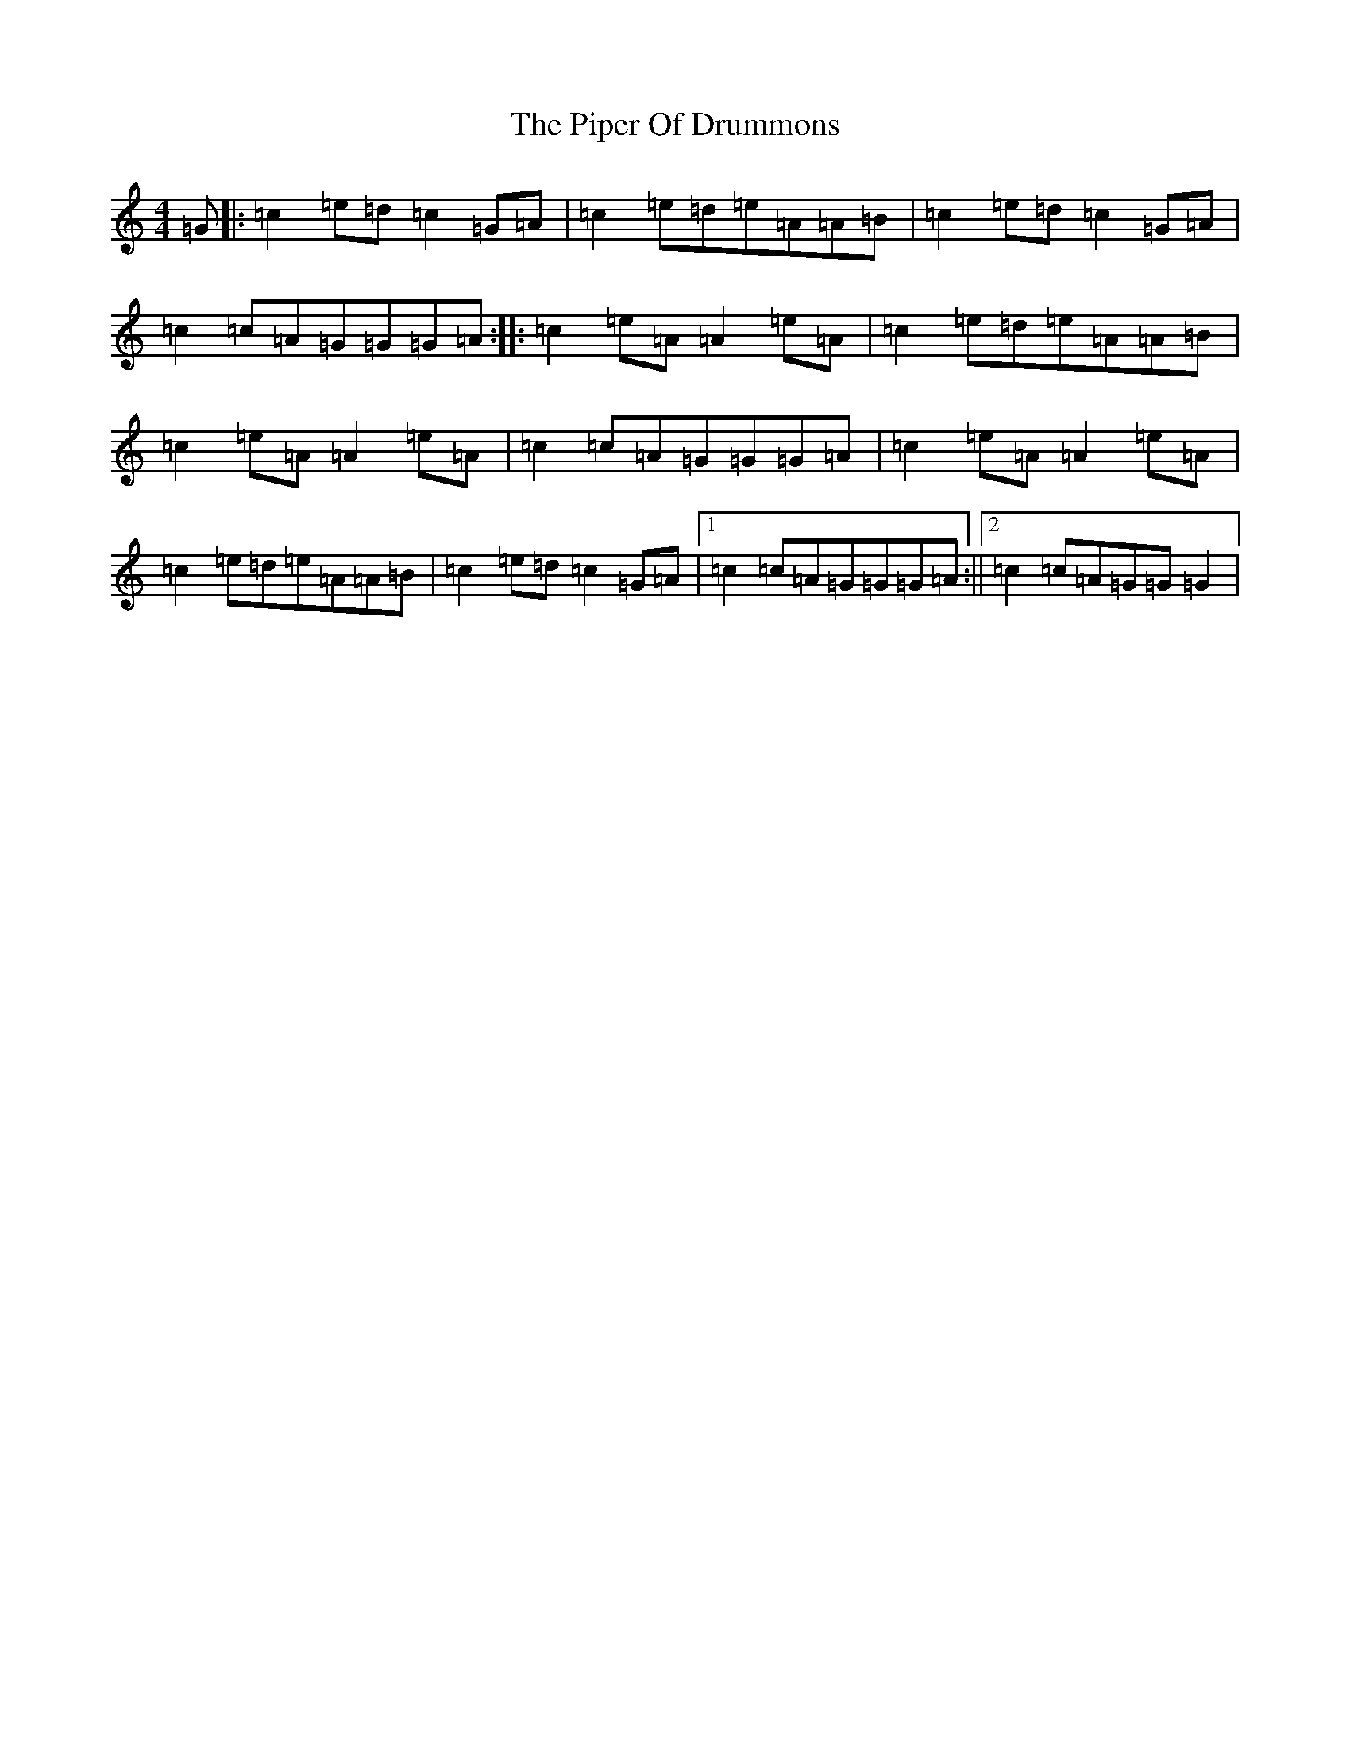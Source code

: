 X: 17091
T: Piper Of Drummons, The
S: https://thesession.org/tunes/3771#setting3771
R: reel
M:4/4
L:1/8
K: C Major
=G|:=c2=e=d=c2=G=A|=c2=e=d=e=A=A=B|=c2=e=d=c2=G=A|=c2=c=A=G=G=G=A:||:=c2=e=A=A2=e=A|=c2=e=d=e=A=A=B|=c2=e=A=A2=e=A|=c2=c=A=G=G=G=A|=c2=e=A=A2=e=A|=c2=e=d=e=A=A=B|=c2=e=d=c2=G=A|1=c2=c=A=G=G=G=A:||2=c2=c=A=G=G=G2|